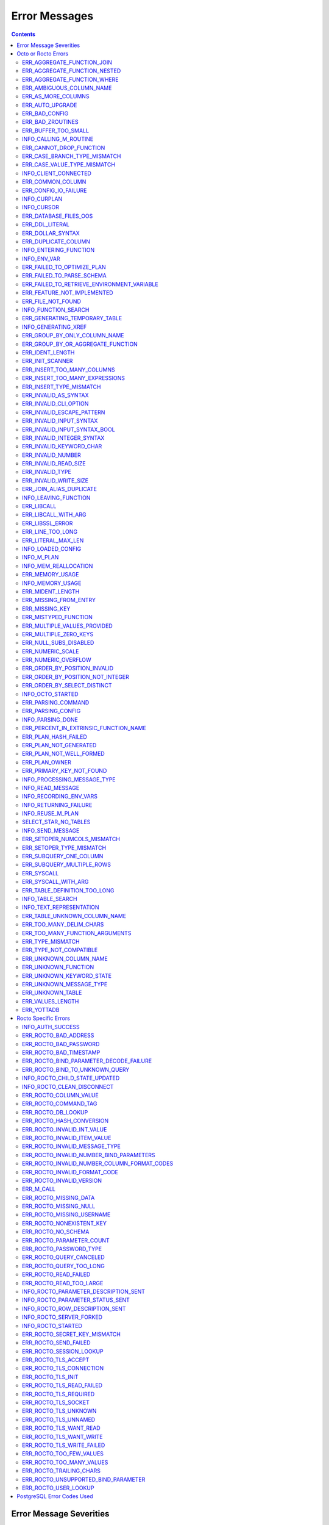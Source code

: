 
==========================
Error Messages
==========================

.. contents::
   :depth: 4

-------------------------
Error Message Severities
-------------------------

The error message severities are:

* TRACE
* INFO
* DEBUG
* WARNING
* ERROR
* FATAL

Comparative to severities in PostgreSQL,

* TRACE, INFO and WARNING are equivalent to PSQL INFO.
* DEBUG is equivalent to PSQL DEBUG.
* ERROR is equivalent to PSQL ERROR.
* FATAL is equivalent to PSQL FATAL.

TRACE and DEBUG are used to get helpful output for debugging. INFO provides potentially helpful, but non-critical information about internal operation. WARNING is similar to INFO, but highlights potentially dangerous or undesirable, though non-critical, behavior. ERROR messages report disruptive but recoverable states. Note that ERRORs encountered while parsing or executing a query will cause it to fail. FATAL messages indicate disruptive, unrecoverable states and cause the program to immediately exit, closing any open network connection.

---------------------
Octo or Rocto Errors
---------------------

Octo or Rocto Errors are of the form :code:`ERR_<error>` or :code:`INFO_<error>`. These errors can occur in either :code:`octo` or :code:`rocto`. The errors are detailed below, in alphabetical order. Occurrences of "xxx" indicate portions of the error message text that vary depending on the details of the particular error.

.. contents::
   :local:

++++++++++++++++++++++++++++
ERR_AGGREGATE_FUNCTION_JOIN
++++++++++++++++++++++++++++

Text: Aggregate functions are not allowed in JOIN conditions

Description/Action: This error is generated when aggregate functions are used in JOIN conditions, which is not allowed. PSQL Error Code: 42803

++++++++++++++++++++++++++++++
ERR_AGGREGATE_FUNCTION_NESTED
++++++++++++++++++++++++++++++

Text: Aggregate function calls cannot be nested

Description/Action: This error is generated when aggregate function calls are nested, which is not allowed. PSQL Error Code: 42803

++++++++++++++++++++++++++++
ERR_AGGREGATE_FUNCTION_WHERE
++++++++++++++++++++++++++++

Text: Aggregate functions are not allowed in WHERE

Description/Action: This error is generated when aggregate functions are used in WHERE, which is not allowed. PSQL Error Code: 42803

++++++++++++++++++++++++++++
ERR_AMBIGUOUS_COLUMN_NAME
++++++++++++++++++++++++++++

Text: Ambiguous column name 'xxx': qualify name for safe execution

Description/Action: This error is generated when two or more columns from different tables of the same name are given in a single query without qualifying them with their respective table names. PSQL Error Code: 42702

++++++++++++++++++++++++++++++++
ERR_AS_MORE_COLUMNS
++++++++++++++++++++++++++++++++

Text: Table name 'xxx' has xxx columns available but xxx columns specified

Description/Action: This error is generated when the :code:`AS` keyword specifies a list of column names that is more than the available number of columns. PSQL Error Code: 42P10

+++++++++++++++++++++
ERR_AUTO_UPGRADE
+++++++++++++++++++++

Text: Cannot auto upgrade binary table/function definitions. Please manually upgrade.

Description/Action: Whenever a newer build of Octo is installed in an environment, any internal Octo artifacts that are incompatible with the
newer build are automatically regenerated. This includes the binary representation of table definitions (CREATE TABLE queries)
and function definitions (CREATE FUNCTION queries), If the previous Octo build in use is prior to r1.0.0, this automatic
regeneration is not possible. The ERR_AUTO_UPGRADE error is issued in that case. The manual workaround is to drop/recreate all
tables and functions (using CREATE TABLE, CREATE FUNCTION, DROP TABLE and/or DROP FUNCTION commands) in the environment. PSQL Error Code: F0000

+++++++++++++++++++++
ERR_BAD_CONFIG
+++++++++++++++++++++

Text: Bad config setting in xxx: xxx

Description/Action: This error occurs when invalid configuration settings are used or a syntax error is detected in the configuration file. PSQL Error Code: F0000

+++++++++++++++++++++
ERR_BAD_ZROUTINES
+++++++++++++++++++++

Text: Error no valid source directory found in octo_zroutines config or $zroutines ISV

Description/Action: This error indicates that no valid source directory was found in octo_zroutines config or in $zroutines ISV. PSQL Error Code: F0000

+++++++++++++++++++++
ERR_BUFFER_TOO_SMALL
+++++++++++++++++++++

Text: xxx buffer too small

Description/Action: This error indicates that the buffer used to store output plans is too small for the query. PSQL Error Code: 22000

+++++++++++++++++++++++
INFO_CALLING_M_ROUTINE
+++++++++++++++++++++++

Text: Calling M routine: xxx

Description/Action: This message is generated when M routines are called. PSQL Error Code: 00000

+++++++++++++++++++++++++
ERR_CANNOT_DROP_FUNCTION
+++++++++++++++++++++++++

Text: Cannot DROP function 'xxx': no function defined with given name and parameter types

Description/Action: This error indicates an attempt to drop a non-existent function. PSQL Error Code: 42883

++++++++++++++++++++++++++++++
ERR_CASE_BRANCH_TYPE_MISMATCH
++++++++++++++++++++++++++++++

Text: CASE branch type mismatch: left xxx, right xxx

Description/Action: This error is generated when there is a type mismatch between branches in a :code:`CASE` statement. PSQL Error Code: 42804

++++++++++++++++++++++++++++++
ERR_CASE_VALUE_TYPE_MISMATCH
++++++++++++++++++++++++++++++

Text: WHEN argument is of type xxx but is used in a context that expects a xxx type

Description/Action: This error is generated when there is a type mismatch between :code:`CASE value` and :code:`WHEN condition` type in :code:`Case` statement. PSQL Error Code: 42804

++++++++++++++++++++++
INFO_CLIENT_CONNECTED
++++++++++++++++++++++

Text: Client connected

Description/Action: This message lets the user know that a client connected successfully. PSQL Error Code: 00000

++++++++++++++++++
ERR_COMMON_COLUMN
++++++++++++++++++

Text: Common column name 'xxx' appears more than once in xxx side of NATURAL JOIN

Description/Action: This message is emitted when a user attempts a :code:`NATURAL JOIN` using a table containing multiple columns of the same name, introducing an ambiguity into the join. PSQL Error Code: 42702

++++++++++++++++++++++
ERR_CONFIG_IO_FAILURE
++++++++++++++++++++++

Text: File I/O error reading config setting 'xxx' in config: xxx

Description/Action: This error indicates that a config file setting is unreadable. This typically occurs when a configuration file is not formatted correctly. PSQL Error Code: 58030

+++++++++++++++++++++
INFO_CURPLAN
+++++++++++++++++++++

Text: LOGICAL_PLAN xxx follows xxx

Description/Action: This message is a textual representation of the current logical plan. PSQL Error Code: 00000

+++++++++++++++++++++
INFO_CURSOR
+++++++++++++++++++++

Text: Generating SQL for cursor xxx

Description/Action: This message indicates that SQL instructions are being generated for the given cursor. PSQL Error Code: 00000

++++++++++++++++++++++
ERR_DATABASE_FILES_OOS
++++++++++++++++++++++

Text: Generated routines and database seem to be out of sync

Description/Action: This error indicates that the generated routines and the database are not synchronized. PSQL Error Code: XX000

++++++++++++++++++++++
ERR_DDL_LITERAL
++++++++++++++++++++++

Text: Invalid literal in DDL specification: only xxx literals accepted for this keyword.

Description/Action: This error is emitted when a literal of an invalid type is used in a DDL keyword specification. PSQL Error Code: 42601

++++++++++++++++++++++++
ERR_DOLLAR_SYNTAX
++++++++++++++++++++++++

Text: Prepared statement dollar syntax (e.g. $1, $2, etc.) only supported in Rocto using the Extended Query Protocol

Description/Action: This error indicates that user has tried to use a dollar symbol ($) in Octo. Prepared statement dollar syntax is only supported in Rocto using the PostgreSQL Extended Query Protocol. PSQL Error Code: 42601

++++++++++++++++++++++
ERR_DUPLICATE_COLUMN
++++++++++++++++++++++

Text: Column 'xxx' specified more than once

Description/Action: This error is generated when the :code:`CREATE TABLE` or :code:`INSERT INTO` command specifies more than one column with the same column name. PSQL Error Code: 42701

+++++++++++++++++++++++++
INFO_ENTERING_FUNCTION
+++++++++++++++++++++++++

Text: Entering xxx

Description/Action: This message is generated when a function is entered. PSQL Error Code: 00000

+++++++++++++++++++++++++
INFO_ENV_VAR
+++++++++++++++++++++++++

Text: # xxx='xxx'

Description/Action: This message reports the current value of a YottaDB environment variable. PSQL Error Code: 00000

++++++++++++++++++++++++++++
ERR_FAILED_TO_OPTIMIZE_PLAN
++++++++++++++++++++++++++++

Text: Failed to optimize logical plan

Description/Action: This error is generated when Octo fails to optimize a logical plan for a given SQL query. PSQL Error Code: XX000

+++++++++++++++++++++++++++
ERR_FAILED_TO_PARSE_SCHEMA
+++++++++++++++++++++++++++

Text: Failed to parse schema from table xxx

Description/Action: This error is generated when a table fails to parse a schema. PSQL Error Code: XX000

+++++++++++++++++++++++++++++++++++++++++++++
ERR_FAILED_TO_RETRIEVE_ENVIRONMENT_VARIABLE
+++++++++++++++++++++++++++++++++++++++++++++

Text: Failed to retrieve value of environment variable: 'xxx'

Description/Action: This error is generated when Octo fails to retrieve the value of an environment variable. PSQL Error Code: F0000

++++++++++++++++++++++++++++
ERR_FEATURE_NOT_IMPLEMENTED
++++++++++++++++++++++++++++

Text: Feature not implemented: xxx

Description/Action: This error indicates an attempt to use a feature that is yet to be implemented. PSQL Error Code: 0A000

+++++++++++++++++++++
ERR_FILE_NOT_FOUND
+++++++++++++++++++++

Text: Error opening input file: xxx

Description/Action: This error is generated when Octo tries to read from a file that is non-existent. PSQL Error Code: 58030

++++++++++++++++++++++
INFO_FUNCTION_SEARCH
++++++++++++++++++++++

Text: Searching for function xxx

Description/Action: This message lets the user know that Octo is looking up the given function. PSQL Error Code: 00000

+++++++++++++++++++++++++++++++
ERR_GENERATING_TEMPORARY_TABLE
+++++++++++++++++++++++++++++++

Text: Generating temporary table: xxx

Description/Action: This error is generated during temporary table generation. PSQL Error Code: XX000

++++++++++++++++++++
INFO_GENERATING_XREF
++++++++++++++++++++

Text: Generating helper cross reference M file [xxx] for table [xxx] and column [xxx]

Description/Action: This message indicates that a cross reference is being generated for the given table and column as an optimization. PSQL Error Code: XX000

++++++++++++++++++++++++++++++
ERR_GROUP_BY_ONLY_COLUMN_NAME
++++++++++++++++++++++++++++++

Text: Only column names are valid in GROUP BY (not expressions or constants)

Description/Action: This error is generated when expressions or constants are used in :code:`GROUP BY`. Please use only valid column names. PSQL Error Code: 42803

++++++++++++++++++++++++++++++++++++
ERR_GROUP_BY_OR_AGGREGATE_FUNCTION
++++++++++++++++++++++++++++++++++++

Text: Column xxx must appear in the GROUP BY clause or be used in an aggregate function

Description/Action: This error is generated when a column is :code:`SELECT` ed, but does not appear in a :code:`GROUP BY` clause or isn't used in an aggregate function. PSQL Error Code: 42803

+++++++++++++++++
ERR_IDENT_LENGTH
+++++++++++++++++

Text: xxx length xxx exceeds max (xxx)

Description/Action: This error indicates that a query attempted to use an identifier (such as a table name) that is longer than the maximum allowed. PSQL Error Code: 22P02

+++++++++++++++++
ERR_INIT_SCANNER
+++++++++++++++++

Text: Error initializing the scanner

Description/Action: This message indicates an error in initializing the scanner used to parse provided input. Please contact your YottaDB support channel. PSQL Error Code: XX000

++++++++++++++++++++++++++++
ERR_INSERT_TOO_MANY_COLUMNS
++++++++++++++++++++++++++++

Text: INSERT has more target columns than expressions

Description/Action: This error is generated when the :code:`INSERT INTO` command specifies more columns in the comma-separated list of columns (corresponding to the target table) than the number of expression columns in the source query. PSQL Error Code: 42601

++++++++++++++++++++++++++++++++
ERR_INSERT_TOO_MANY_EXPRESSIONS
++++++++++++++++++++++++++++++++

Text: INSERT has more expressions than target columns

Description/Action: This error is generated when the :code:`INSERT INTO` command specifies more expression columns in the source query than the number of comma-separated columns specified for the target table (if a comma-separated list of target columns is specified) or the number of columns of the target table (if no comma-separated list of target columns is specified). PSQL Error Code: 42601

++++++++++++++++++++++++++++++
ERR_INSERT_TYPE_MISMATCH
++++++++++++++++++++++++++++++

Text: Column 'xxx' is of type xxx but expression is of type xxx

Description/Action: This error is generated when the :code:`INSERT INTO` command specifies a target column whose type is different from the corresponding source column expression. PSQL Error Code: 42804

+++++++++++++++++++++
ERR_INVALID_AS_SYNTAX
+++++++++++++++++++++

Text: Invalid AS value type: xxx

Description/Action: This error is issued when a user attempts to use an unacceptable type for an :code:`AS` value. PSQL Error Code: 22P02

++++++++++++++++++++++
ERR_INVALID_CLI_OPTION
++++++++++++++++++++++

Text: Invalid value specified for option xxx

Description/Action: This error is issued when a user attempts to use an unacceptable command line option value. PSQL Error Code: 22P02

+++++++++++++++++++++++++++
ERR_INVALID_ESCAPE_PATTERN
+++++++++++++++++++++++++++

Text: Cannot end pattern with escape character: xxx

Description/Action: This error is issued when a user attempts to use an invalid escape pattern in a regular expression. PSQL Error Code: 22025

+++++++++++++++++++++++++
ERR_INVALID_INPUT_SYNTAX
+++++++++++++++++++++++++

Text: Invalid input syntax : Expecting type NUMERIC or INTEGER : Actual type xxx

Description/Action: This error is issued when a user attempts to use a unary '+' or '-' on a field of non-numeric type. PSQL Error Code: 22P02

++++++++++++++++++++++++++++++
ERR_INVALID_INPUT_SYNTAX_BOOL
++++++++++++++++++++++++++++++

Text: Invalid input syntax for type boolean: 'xxx' is not a valid boolean value

Description/Action: This error is generated when the user attempts to assign a non-boolean value to a boolean variable. PSQL Error Code: 22P02

+++++++++++++++++++++++++++++
ERR_INVALID_INTEGER_SYNTAX
+++++++++++++++++++++++++++++

Text: Invalid input syntax for type integer: 'xxx'

Description/Action: This error indicates that an integer was expected in this context, but a non-integer value was specified. PSQL Error Code: 22P02

+++++++++++++++++++++++++
ERR_INVALID_KEYWORD_CHAR
+++++++++++++++++++++++++

Text: Integer value xxx given for xxx character is not a valid ASCII (0-127) character

Description/Action: This error is issued when a user attempts to use an invalid character as part of a :code:`DELIM` or :code:`NULLCHAR` specfication. Accepted values range from 0 to 127 (ASCII). PSQL Error Code: 42601

+++++++++++++++++++++++++
ERR_INVALID_NUMBER
+++++++++++++++++++++++++

Text: xxx: invalid number of xxx: xxx is out of range (min: xxx, max: xxx)

Description/Action: This error indicates that there is an invalid number of items of the given type. PSQL Error Code: 22003

+++++++++++++++++++++++++++
ERR_INVALID_READ_SIZE
+++++++++++++++++++++++++++

Text: Read size xxx out of range

Description/Action: This error indicates an internal code attempt to read beyond a buffer's allocated range. Please contact your YottaDB support channel. PSQL Error Code: 22003

+++++++++++++++++++++++
ERR_INVALID_TYPE
+++++++++++++++++++++++

Text: Type xxx does not exist

Description/Action: This error is generated when a user attempts to use a type that doesn't exist. PSQL Error Code: 42704

+++++++++++++++++++++++
ERR_INVALID_WRITE_SIZE
+++++++++++++++++++++++

Text: Write size xxx out of range

Description/Action: This error indicates an internal code attempt to write beyond a buffer's allocated range. Please contact your YottaDB support channel. PSQL Error Code: 22003

+++++++++++++++++++++++++
ERR_JOIN_ALIAS_DUPLICATE
+++++++++++++++++++++++++

Text: table name 'xxx' specified more than once

Description/Action: This error is generated when a table name has been specified more than once. PSQL Error Code: 42712

++++++++++++++++++++++
INFO_LEAVING_FUNCTION
++++++++++++++++++++++

Text: LEAVING xxx

Description/Action: This message is generated when the flow of control is leaving a function and is used for debugging. PSQL Error Code: 00000

++++++++++++++++++++
ERR_LIBCALL
++++++++++++++++++++

Text: Library call failed: xxx

Description/Action: This error is generated when a library call fails. PSQL Error Code: 58000

++++++++++++++++++++
ERR_LIBCALL_WITH_ARG
++++++++++++++++++++

Text: Library call xxx failed with argument 'xxx'

Description/Action: This error is generated when a library call fails, and provides additional information about the arguments passed to it. PSQL Error Code: 58000

++++++++++++++++++++
ERR_LIBSSL_ERROR
++++++++++++++++++++

Text: Error in libssl/libcrypt

Description/Action: This error is generated when there is a problem with libssl/libcrypt. PSQL Error Code: XX000

++++++++++++++++++
ERR_LINE_TOO_LONG
++++++++++++++++++

Text: Input line too long

Description/Action: This error is generated if the input line is too long. PSQL Error Code: 22026

+++++++++++++++++++
ERR_LITERAL_MAX_LEN
+++++++++++++++++++

Text: Literal value exceeds max length (xxx bytes)

Description/Action: This error indicates that a query was issued containing a literal value that exceeds the maximum length in bytes allowed for any literal value. PSQL Error Code: 22003

++++++++++++++++++
INFO_LOADED_CONFIG
++++++++++++++++++

Text: Loaded config from xxx

Description/Action: This message is generated when a configuration file has been loaded. PSQL Error Code: 00000

++++++++++++++++++
INFO_M_PLAN
++++++++++++++++++

Text: Generating M file [xxx] (to execute SQL query)

Description/Action: This message notifies the user that an M plan is being generated for the given cursor. PSQL Error Code: 00000

++++++++++++++++++++++
INFO_MEM_REALLOCATION
++++++++++++++++++++++

Text: Memory xxx for variable xxx

Description/Action: This message is generated when memory for a particular variable is reallocated. PSQL Error Code: 00000

++++++++++++++++++++
ERR_MEMORY_USAGE
++++++++++++++++++++

Text: Failed to retrieve memory usage at process exit

Description/Action: This message indicates a failure to determine how much memory is in use at Octo process exit. PSQL Error Code: 58000

++++++++++++++++++++
INFO_MEMORY_USAGE
++++++++++++++++++++

Text: Memory usage at process exit: xxx Kb

Description/Action: This message reports how much memory is in use at Octo process exit. PSQL Error Code: 00000

++++++++++++++++++++
ERR_MIDENT_LENGTH
++++++++++++++++++++

Text: Length xxx too large for M identifier (max length xxx)

Description/Action: This error indicates that the length for an M identifier has been exceeded. PSQL Error Code: 22003

+++++++++++++++++++++++
ERR_MISSING_FROM_ENTRY
+++++++++++++++++++++++

Text: Missing FROM-clause entry for table : xxx

Description/Action: This error indicates that there is no entry for the given table in a FROM clause. PSQL Error Code: 42P01

++++++++++++++++++++
ERR_MISSING_KEY
++++++++++++++++++++

Text: Missing key xxx in table xxx; max key was xxx

Description/Action: This error indicates that the schema for the table lacks the correct number of keys, and that it needs to be corrected.  PSQL Error Code: 42704

++++++++++++++++++++++
ERR_MISTYPED_FUNCTION
++++++++++++++++++++++

Text: Function xxx cannot be invoked with a parameter of type xxx

Description/Action: This error indicates that a function was passed an argument whose type does not match that defined for the given parameter. PSQL Error Code: 42883

++++++++++++++++++++++++++++
ERR_MULTIPLE_VALUES_PROVIDED
++++++++++++++++++++++++++++

Text: Multiple values provided for xxx; undefined behavior

Description/Action: This error indicates that multiple values have been provided for a particular parameter. PSQL Error Code: 42P08

++++++++++++++++++++++++++++
ERR_MULTIPLE_ZERO_KEYS
++++++++++++++++++++++++++++

Text: Multiple xxx keys found for table xxx

Description/Action: This error indicates that the table has multiple :code:`KEY NUM` elements with the same number, and that the source schema needs to be corrected. PSQL Error Code: 42P08

+++++++++++++++++++++++++++++
ERR_NULL_SUBS_DISABLED
+++++++++++++++++++++++++++++

Text: Null subscripts must be enabled for proper operation. Please set '-null_subscripts=always' for all regions containing Octo global variables.

Description/Action: This error indicates that Null Subscripts have been turned off. However, they must be enabled for proper operation. Set '-null_subscripts=always' for all regions containing Octo global variables. PSQL Error Code: F0000

+++++++++++++++++++++++++++++
ERR_NUMERIC_SCALE
+++++++++++++++++++++++++++++

Text: Numeric scale xxx must be between 0 and precision xxx

Description/Action: This error indicates that the SCALE value in a NUMERIC(PRECISION,SCALE) specification cannot be greater than the PRECISION value. PSQL Error Code: 22023

+++++++++++++++++++++++++++++
ERR_NUMERIC_OVERFLOW
+++++++++++++++++++++++++++++

Text: Numeric field overflow; A field with precision xxx, scale xxx must round to an absolute value less than 10^xxx

Description/Action: This error indicates that the integer portion of a value that is being type cast to NUMERIC(PRECISION,SCALE) cannot be longer than PRECISION-SCALE (i.e. PRECISION minus SCALE) decimal digits. PSQL Error Code: 22003

++++++++++++++++++++++++++++++
ERR_ORDER_BY_POSITION_INVALID
++++++++++++++++++++++++++++++

Text: ORDER BY position xxxxxx is not in select list

Description/Action: This error is generated when an ORDER BY clause is incorrectly placed within a SQL query. PSQL Error Code: 42P10

++++++++++++++++++++++++++++++++++
ERR_ORDER_BY_POSITION_NOT_INTEGER
++++++++++++++++++++++++++++++++++

Text: Non integer constant xxxxxx in ORDER BY

Description/Action: This error is generated when the ORDER BY position is a non-integer. PSQL Error Code: 42601

++++++++++++++++++++++++++++++++
ERR_ORDER_BY_SELECT_DISTINCT
++++++++++++++++++++++++++++++++

Text: For SELECT DISTINCT, ORDER BY expressions must appear in select list

Description/Action: This error is generated when the :code:`ORDER BY` expression is attempted outside of the select list when using the :code:`DISTINCT` quantifier. PSQL Error Code: 42P10

+++++++++++++++++++
INFO_OCTO_STARTED
+++++++++++++++++++

Text: Octo started

Description/Action: This message indicates that an Octo process has begun execution. PSQL Error Code: 00000

+++++++++++++++++++
ERR_PARSING_COMMAND
+++++++++++++++++++

Text: Error parsing statement: xxx

Description/Action: This message indicates that there is an error in parsing the statement or command. PSQL Error Code: XX000

+++++++++++++++++++++
ERR_PARSING_CONFIG
+++++++++++++++++++++

Text: Error parsing config (xxx): line xxx: xxx

Description/Action: This error is generated when there is an error parsing the configuration file. PSQL Error Code: F0000

+++++++++++++++++++
INFO_PARSING_DONE
+++++++++++++++++++

Text: Parsing done for SQL command [xxx]

Description/Action: This message indicates that parsing is complete for the given SQL statement or command. PSQL Error Code: 00000

++++++++++++++++++++++++++++++++++++++++
ERR_PERCENT_IN_EXTRINSIC_FUNCTION_NAME
++++++++++++++++++++++++++++++++++++++++

Text: '%%' is only allowed at the beginning of an M label or routine name.

Description/Action: This error is generated when a user attempts to map a SQL function to an improperly formatted M extrinsic function name. PSQL Error Code: 42601

++++++++++++++++++++++
ERR_PLAN_HASH_FAILED
++++++++++++++++++++++

Text: Failed to generate plan filename hash

Description/Action: This error is generated when Octo fails to generate the filename hash for the plan. PSQL Error Code: XX000

+++++++++++++++++++++++
ERR_PLAN_NOT_GENERATED
+++++++++++++++++++++++

Text: Failed to generate xxx plan

This error is generated when Octo fails to generate the plan for the given SQL query or command. PSQL Code: XX000

+++++++++++++++++++++++++
ERR_PLAN_NOT_WELL_FORMED
+++++++++++++++++++++++++

Text: Plan produced by optimizer appears incorrect

Description/Action: This error is generated when the plan produced by the optimizer is incorrect. Please contact your YottaDB support channel. PSQL Error Code: XX000

++++++++++++++
ERR_PLAN_OWNER
++++++++++++++

Text: Problem resolving owner for deferred plan; undefined behavior

Description/Action: This error is indicates an internal error in resolving query subplans. Please contact your YottaDB support channel. PSQL Error Code: XX000

++++++++++++++++++++++++++
ERR_PRIMARY_KEY_NOT_FOUND
++++++++++++++++++++++++++

Text: No primary key specified when creating table 'xxx'. Please consult the documentation for more information.

Description/Action: This error is generated when a table was created without specifying a primary key. PSQL Error Code: 42601

+++++++++++++++++++++++++++++
INFO_PROCESSING_MESSAGE_TYPE
+++++++++++++++++++++++++++++

Text: Processing message type xxx

Description/Action: This debug message indicates that a PostgreSQL wire protocol message of a particular type is being processed. PSQL Error Code: 00000

++++++++++++++++++++
INFO_READ_MESSAGE
++++++++++++++++++++

Text: Read message of type xxx and length xxx

Description/Action: This debug message indicates that a PostgreSQL wire protocol message of the specified format was read from the wire. PSQL Error Code: 00000

+++++++++++++++++++++++
INFO_RECORDING_ENV_VARS
+++++++++++++++++++++++

Text: # Recording pertinent ydb_* env var values at process startup

Description/Action: This message notes that various YDB environment variable values are being recorded at startup . PSQL Error Code: 00000

+++++++++++++++++++++++
INFO_RETURNING_FAILURE
+++++++++++++++++++++++

Text: Returning failure from xxx

Description/Action: This debug message indicates that the given function exited due to an error. PSQL Error Code: 00000

++++++++++++++++++++
INFO_REUSE_M_PLAN
++++++++++++++++++++

Text: Using already generated M file [xxx] (to execute SQL query)

Description/Action: This message indicates that an M plan has already been generated for the current SQL query and will be used instead of creating a new one. PSQL Error Code: 00000

+++++++++++++++++++++
SELECT_STAR_NO_TABLES
+++++++++++++++++++++

Text: SELECT * with no tables specified is not valid

Description/Action: This error indicates that a user attempted to select all rows without specifying a table to select them from. PSQL Error Code: 42601

++++++++++++++++++
INFO_SEND_MESSAGE
++++++++++++++++++

Text: Sending message of type xxx and length xxx

Description/Action: This debug message indicates that a PostgreSQL wire protocol message of the specified format was written to the wire. PSQL Error Code: 00000

+++++++++++++++++++++++++++++
ERR_SETOPER_NUMCOLS_MISMATCH
+++++++++++++++++++++++++++++

Text: Each xxx query must have same number of columns

Description/Action: This error is generated when the two operands of a SET operation do not have the same number of columns. PSQL Error Code: 42804

++++++++++++++++++++++++++
ERR_SETOPER_TYPE_MISMATCH
++++++++++++++++++++++++++

Text: xxx types xxx and xxx cannot be matched

Description/Action: This error is generated when the two operands of a SET operation are of different types. PSQL Error Code: 42601

++++++++++++++++++++++++++
ERR_SUBQUERY_ONE_COLUMN
++++++++++++++++++++++++++

Text: Subquery must return only one column

Description/Action: This error is generated when a subquery must return only one column. PSQL Error Code: 42601

++++++++++++++++++++++++++++
ERR_SUBQUERY_MULTIPLE_ROWS
++++++++++++++++++++++++++++

Text: More than one row returned by a subquery used as an expression

Description/Action: This error is generated when more than one row is returned by a subquery that is used as an expression. PSQL Error Code: 21000

+++++++++++++++++
ERR_SYSCALL
+++++++++++++++++

Text: System call failed: xxx, return xxx (xxx)

Description/Action: This error is generated when a system call has failed. PSQL Error Code: 58000

+++++++++++++++++++++++
ERR_SYSCALL_WITH_ARG
+++++++++++++++++++++++

Text: System call failed: xxx, return xxx (xxx): args: xxx

Description/Action: This error is generated when a system call fails, and provides additional information about the arguments passed to it. PSQL Error Code: 58000

++++++++++++++++++++++++++++++
ERR_TABLE_DEFINITION_TOO_LONG
++++++++++++++++++++++++++++++

Text: Table definition for xxx too long; max size is xxx, table length is xxx

Description/Action: This error is generated when the table definition is too long. PSQL Error Code: 42P16

++++++++++++++++++++++
INFO_TABLE_SEARCH
++++++++++++++++++++++

Text: Searching for table xxx

Description/Action: This message lets the user know that Octo is looking up the given table. PSQL Error Code: 00000

+++++++++++++++++++++++++
INFO_TEXT_REPRESENTATION
+++++++++++++++++++++++++

Text: xxx

Description/Action: This message prints the text representation of a DDL specification. PSQL Error Code: 00000

++++++++++++++++++++++++++++++
ERR_TABLE_UNKNOWN_COLUMN_NAME
++++++++++++++++++++++++++++++

Text: Column 'xxx' of table 'xxx' does not exist

Description/Action: This error is generated when the specified column name is not a valid column in the specified table. PSQL Error Code: 42703

++++++++++++++++++++++++++++++++
ERR_TOO_MANY_DELIM_CHARS
++++++++++++++++++++++++++++++++

Text: Too many characters specified for DELIM specification (got: xxx, max: xxx)

Description/Action: This message indicates an attempt to specify more characters in a DELIM specification than is supported within an Octo DDL. PSQL Error Code: 22003

++++++++++++++++++++++++++++++++
ERR_TOO_MANY_FUNCTION_ARGUMENTS
++++++++++++++++++++++++++++++++

Text: Too many arguments passed for function xxx (max: xxx)

Description/Action: This error indicates an attempt to create a function with more arguments than the maximum allowed. PSQL Error Code: 22003

+++++++++++++++++++
ERR_TYPE_MISMATCH
+++++++++++++++++++

Text: Type mismatch: left xxx, right xxx

Description/Action: This error is generated when there is a type mismatch between parameters. PSQL Error Code: 42804

++++++++++++++++++++++++
ERR_TYPE_NOT_COMPATIBLE
++++++++++++++++++++++++

Text: Type xxx not compatible for xxx

Description/Action: This error is generated when a type is not compatible with a parameter. PSQL Error Code: 42883

+++++++++++++++++++++++
ERR_UNKNOWN_COLUMN_NAME
+++++++++++++++++++++++

Text: Unknown column: xxx

Description/Action: This error is generated when the column referenced does not exist or is unknown. PSQL Error Code: 42703

++++++++++++++++++++++++++
ERR_UNKNOWN_FUNCTION
++++++++++++++++++++++++++

Text: No function 'xxx' defined with given parameter types (xxx)

Description/Action: This error is generated when the function referenced does not exist or is unknown. PSQL Error Code: 42883

++++++++++++++++++++++++++
ERR_UNKNOWN_KEYWORD_STATE
++++++++++++++++++++++++++

Text: Unknown state reached; please contact your Octo support channel

Description/Action: This error indicates an unknown keyword state was reached. Please contact your YottaDB support channel. PSQL Error Code: XX000

+++++++++++++++++++++++++
ERR_UNKNOWN_MESSAGE_TYPE
+++++++++++++++++++++++++

Text: Unknown message type from frontend: xxx

Description/Action: This error is generated when an unknown message type was received from a remote client. Please contact your YottaDB support channel. PSQL Error Code: 08P01

+++++++++++++++++++++
ERR_UNKNOWN_TABLE
+++++++++++++++++++++

Text: Unknown table: xxx

Description/Action: This error is generated when the table referenced does not exist or is unknown. PSQL Error Code: 42P01

++++++++++++++++++
ERR_VALUES_LENGTH
++++++++++++++++++

Text: VALUES lists must all be the same length

Description/Action: This error is generated when a VALUES keyword specifies a list of rows where at least one row does not have the same number of columns as the other rows. PSQL Error Code: 42601

+++++++++++++++++++++++
ERR_YOTTADB
+++++++++++++++++++++++

Text: YottaDB error: xxx

Octo encountered an error generated by YottaDB. Consult the `Administration and Operations Guide <https://docs.yottadb.com/AdminOpsGuide/index.html>`_ or the `Messages and Recovery Procedures Manual <https://docs.yottadb.com/MessageRecovery/index.html>`_ for more information.

-------------------------
Rocto Specific Errors
-------------------------

Rocto Specific Errors are of the form :code:`ERR_ROCTO_<error>` or :code:`INFO_ROCTO_<error>`. These errors can occur only in :code:`rocto`. The errors are detailed below, in alphabetical order. Occurrences of "xxx" indicate portions of the error message text that vary depending on the details of the particular error.

.. contents::
   :local:


++++++++++++++++++
INFO_AUTH_SUCCESS
++++++++++++++++++

Text: xxx: user successfully authenticated

Description/Action: This message indicates that the Rocto user has been successfully authenticated. PSQL Error Code: 00000

+++++++++++++++++++++
ERR_ROCTO_BAD_ADDRESS
+++++++++++++++++++++

Text: Bad listen address: xxx

Description/Action: This error is issued when Rocto fails to correctly initialize a listening socket. PSQL Error Code: 08000

+++++++++++++++++++++++
ERR_ROCTO_BAD_PASSWORD
+++++++++++++++++++++++

Text: xxx: password doesn't match stored value

This message indicates that the password entered does not match the stored value. PSQL Code Error: 28P01

+++++++++++++++++++++++
ERR_ROCTO_BAD_TIMESTAMP
+++++++++++++++++++++++

Text: handle_cancel_request: PID timestamp doesn't match stored value

Description/Action: This message indicates that a Cancel Request was attempted using a timestamp that doesn't match that of the target PID. Timestamps are checked to ensure that only the client who spawned a Rocto process can cancel queries running in that process. This error is not disclosed to the client to prevent information leakage about active Rocto processes. PSQL Error Code: 28000

++++++++++++++++++++++++++++++++++++++++
ERR_ROCTO_BIND_PARAMETER_DECODE_FAILURE
++++++++++++++++++++++++++++++++++++++++

Text: Failed to decode binary bind parameter

Description/Action: This error indicates that Rocto failed to decode a bind parameter from a binary format. PSQL Error Code: XX000

++++++++++++++++++++++++++++++++
ERR_ROCTO_BIND_TO_UNKNOWN_QUERY
++++++++++++++++++++++++++++++++

Text: Bind to unknown query attempted

Description/Action: This error indicates that the user has attempted to bind parameter values to a non-existent prepared statement. PSQL Error Code: 08P01

+++++++++++++++++++++++++++++++
INFO_ROCTO_CHILD_STATE_UPDATED
+++++++++++++++++++++++++++++++

Text: Process xxx switched to state xxx

Description/Action: This message indicates that the Rocto child process state has been updated. PSQL Error Code: 00000

++++++++++++++++++++++++++++
INFO_ROCTO_CLEAN_DISCONNECT
++++++++++++++++++++++++++++

Text: connection closed cleanly

Description/Action: This message indicates that a Rocto connection has been closed cleanly. PSQL Error Code: 00000

+++++++++++++++++++++++
ERR_ROCTO_COLUMN_VALUE
+++++++++++++++++++++++

Text: xxx: failed to extract column value xxx from row

Description/Action: This error indicates that Rocto failed to retrieve the column value from the row. PSQL Error Code: XX000

+++++++++++++++++++++++
ERR_ROCTO_COMMAND_TAG
+++++++++++++++++++++++

Text: Failed to identify command tag

Description/Action: This error indicates that Rocto failed to identify the command tag. PSQL Error Code: XX000

+++++++++++++++++++++++
ERR_ROCTO_DB_LOOKUP
+++++++++++++++++++++++

Text: xxx: failed to retrieve xxx from database

Description/Action: This error is generated when Rocto has failed to retrieve the data from the database. PSQL Error Code: XX000

++++++++++++++++++++++++++
ERR_ROCTO_HASH_CONVERSION
++++++++++++++++++++++++++

Text: xxx: failed convert xxx hash to xxx

Description/Action: This error is generated when Rocto has failed to perform hash conversion. PSQL Error Code: XX000

+++++++++++++++++++++++++++
ERR_ROCTO_INVALID_INT_VALUE
+++++++++++++++++++++++++++

Text: xxx: invalid xxx value xxx: must be xxx

Description/Action: This error indicates that Rocto received an invalid integer value in a PostgreSQL wire protocol message. PSQL Error Code: 22003

++++++++++++++++++++++++++++
ERR_ROCTO_INVALID_ITEM_VALUE
++++++++++++++++++++++++++++

Text: xxx: invalid item value xxx: must be xxx

Description/Action: This error indicates that Rocto received an invalid value for the 'item' field of a message of the specified PostgreSQL wire protocol message type. PSQL Error Code: 22000

++++++++++++++++++++++++++++++
ERR_ROCTO_INVALID_MESSAGE_TYPE
++++++++++++++++++++++++++++++

Text: xxx: invalid type 'xxx': must be 'xxx'

Description/Action: This error indicates that an invalid PostgreSQL wire protocol message type was used. PSQL Error Code: 08P01

++++++++++++++++++++++++++++++++++++++++
ERR_ROCTO_INVALID_NUMBER_BIND_PARAMETERS
++++++++++++++++++++++++++++++++++++++++

Text: xxx: invalid number of parameters: expected xxx got xxx)

Description/Action: This error indicates that an invalid number of parameters have been provided for a Bind message. PSQL Error Code: 22003

++++++++++++++++++++++++++++++++++++++++++++
ERR_ROCTO_INVALID_NUMBER_COLUMN_FORMAT_CODES
++++++++++++++++++++++++++++++++++++++++++++

Text: xxx: invalid number of column format codes specified for portal xxx: expected xxx got xxx)

Description/Action: This error occurs when a client requests a different number of output column formats than the number of columns to be returned. PSQL Error Code: 22P02

++++++++++++++++++++++++++++++++++
ERR_ROCTO_INVALID_FORMAT_CODE
++++++++++++++++++++++++++++++++++

Text: Bind: invalid xxx format code xxx: must be 0 (text) or 1 (binary)

Description/Action: This error indicates multiple invalid integer values were provided via a PostgreSQL wire protocol message. PSQL Error Code: 22003

++++++++++++++++++++++++++
ERR_ROCTO_INVALID_VERSION
++++++++++++++++++++++++++

Text: xxx: invalid version xxx: must be xxx

Description/Action: This error indicates an invalid version has been given as input. PSQL Error Code: 08P01

+++++++++++++++++
ERR_M_CALL
+++++++++++++++++

Text: Inline M function calls are disallowed. Use CREATE FUNCTION instead to map it to an SQL function.

Description/Action: This error is issued when a user attempts to call an M extrinsic function via Rocto. PSQL Error Code: XX000

++++++++++++++++++++++++
ERR_ROCTO_MISSING_DATA
++++++++++++++++++++++++

Text: xxx: missing xxx

Description/Action: This error indicates that there is missing data. PSQL Error Code: 22000

+++++++++++++++++++++++
ERR_ROCTO_MISSING_NULL
+++++++++++++++++++++++

Text: xxx: xxx missing null terminator

Description/Action: This error indicates that a value within a wire protocol message sent by a remote client is missing a null terminator. PSQL Error Code: 22024

+++++++++++++++++++++++++++
ERR_ROCTO_MISSING_USERNAME
+++++++++++++++++++++++++++

Text: xxx: startup message missing username

Description/Action: This error indicates that a client attempted to initiate remote connection without specifying a username. PSQL Error Code: 08P01

++++++++++++++++++++++++++
ERR_ROCTO_NONEXISTENT_KEY
++++++++++++++++++++++++++

Text: handle_cancel_request: received non-existent secret key

Description/Action: This error is generated when there is an invalid authorization specification or a non-existent secret key. PSQL Error Code: 28000

+++++++++++++++++++
ERR_ROCTO_NO_SCHEMA
+++++++++++++++++++

Text: Rocto is not allowed to make schema changes without startup flag --allowschemachanges

Description/Action: This error indicates that Rocto is not allowed to make schema changes without the startup flag set to :code:`--allowschemachanges`. PSQL Error Code: XX000

.. note:: Rocto is yet to implement certain features with respect to Data Manipulation Language (DML) and queries such as INSERT INTO, UPDATE, and DELETE could cause this error to be generated.

++++++++++++++++++++++++++
ERR_ROCTO_PARAMETER_COUNT
++++++++++++++++++++++++++

Text: Failed to count number of parameters in prepared statement

Description/Action: This error indicates that Rocto failed to count the number of parameters provided in the prepared statement. PSQL Error Code: XX000

+++++++++++++++++++++++++
ERR_ROCTO_PASSWORD_TYPE
+++++++++++++++++++++++++

Text: xxx: expected xxx encrypted password

Description/Action: This error indicates that Rocto received a password encrypted in an unexpected format. PSQL Error Code: 28000

++++++++++++++++++++++++
ERR_ROCTO_QUERY_CANCELED
++++++++++++++++++++++++

Text: canceling statement due to user request

Description/Action: This error indicates a query was successfully cancelled via a CancelRequest message. PSQL Error Code: 57014

++++++++++++++++++++++++++++
ERR_ROCTO_QUERY_TOO_LONG
++++++++++++++++++++++++++++

Text: Query length xxx exceeded maximum size (xxx)

Description/Action: This error indicates that the query length exceeded maximum size. PSQL Error Code: 08P01

++++++++++++++++++++++++
ERR_ROCTO_READ_FAILED
++++++++++++++++++++++++

Text: read failure: xxx

Description/Action: This error is generated when Rocto fails to read data from a remote connection. PSQL Error Code: 08000

+++++++++++++++++++++++++
ERR_ROCTO_READ_TOO_LARGE
+++++++++++++++++++++++++

Text: Read size xxx greater than buffer size xxx

Description/Action: This error indicates that a PostgreSQL wire protocol message exceeded the maximum size of messages which can be read by Rocto. Please contact your YottaDB support channel. PSQL Error Code: 22000

++++++++++++++++++++++++++++++++++++++
INFO_ROCTO_PARAMETER_DESCRIPTION_SENT
++++++++++++++++++++++++++++++++++++++

Text: sent ParameterDescription for prepared statement 'xxx'

Description/Action: This message indicates that a Rocto ParameterDescription message has been sent for a prepared statement. PSQL Error Code: 00000

+++++++++++++++++++++++++++++++++
INFO_ROCTO_PARAMETER_STATUS_SENT
+++++++++++++++++++++++++++++++++

Text: sent ParameterStatus with parameter 'xxx' set to 'xxx'

Description/Action: This message indicates that Rocto recorded the value of a database parameter set by a SET statement, and has notified the client using a ParameterStatus message as part of the PostgreSQL wire protocol startup procedure. PSQL Error Code: 00000

+++++++++++++++++++++++++++++++++++
INFO_ROCTO_ROW_DESCRIPTION_SENT
+++++++++++++++++++++++++++++++++++

Text: sent RowDescription for xxx: 'xxx'

Description/Action: This message indicates that a Rocto RowDescription message has been sent. PSQL Error Code: 00000

+++++++++++++++++++++++++
INFO_ROCTO_SERVER_FORKED
+++++++++++++++++++++++++

Text: rocto server process forked with pid xxx

Description/Action: This message is generated to show the Rocto server fork that is running, along with its PID. PSQL Error Code: 00000

++++++++++++++++++++
INFO_ROCTO_STARTED
++++++++++++++++++++

Text: rocto started on port xxx

Description/Action: This message indicates a successful start of Rocto on the given port. PSQL Error Code: 00000

++++++++++++++++++++++++++++++
ERR_ROCTO_SECRET_KEY_MISMATCH
++++++++++++++++++++++++++++++

Text: handle_cancel_request: secret key/PID pair doesn't match stored value

Description/Action: This error indicates that the secret key/PID pair doesn't match that of the client sending a CancelRequest. PSQL Error Code: 28000

+++++++++++++++++++++++
ERR_ROCTO_SEND_FAILED
+++++++++++++++++++++++

Text: failed to send message of type 'xxx'

Description/Action: This error indicates that Rocto failed to send a message of a specific type to a remote client. PSQL Error Code: 08000

+++++++++++++++++++++++++
ERR_ROCTO_SESSION_LOOKUP
+++++++++++++++++++++++++

Text: xxx: failed to retrieve xxx from session info

This error indicates that Rocto has failed to retrieve the relevant session data for a given client. PSQL Code: XX000

++++++++++++++++++++
ERR_ROCTO_TLS_ACCEPT
++++++++++++++++++++

Text: ydb_tls_accept: xxx

Description/Action: This error indicates that there is an issue with TLS acceptance. PSQL Error Code: XX000

+++++++++++++++++++++++++
ERR_ROCTO_TLS_CONNECTION
+++++++++++++++++++++++++

Text: ydb_tls_get_conn_info: xxx

Description/Action: This error indicates that there is an issue with the TLS connection process. PSQL Error Code: XX000

++++++++++++++++++++
ERR_ROCTO_TLS_INIT
++++++++++++++++++++

Text: ydb_tls_init: xxx

Description/Action: This error indicates that there is an issue with TLS initialization. PSQL Error Code: XX000

++++++++++++++++++++++++++
ERR_ROCTO_TLS_READ_FAILED
++++++++++++++++++++++++++

Text: ydbcrypt: read failed: xxx

Description/Action: This error indicates that an attempt to read from a TLS socket has failed. PSQL Error Code: XX000

+++++++++++++++++++++++
ERR_ROCTO_TLS_REQUIRED
+++++++++++++++++++++++

Text: Server requires all connections to be TLS encrypted. Please re-connect using a client with TLS/SSL enabled.

Description/Action: This error indicates that the server requires all network connections to use TLS encryption, but the client attempted to initiate an unencrypted connection. PSQL Error Code: 08P01

++++++++++++++++++++
ERR_ROCTO_TLS_SOCKET
++++++++++++++++++++

Text: ydb_tls_socket: xxx

Description/Action: This error indicates that there is an issue with the TLS socket. PSQL Error Code: XX000

++++++++++++++++++++++
ERR_ROCTO_TLS_UNKNOWN
++++++++++++++++++++++

Text: ydbcrypt: unknown error: xxx

Description/Action: This error indicates that an unknown TLS error has taken place. PSQL Error Code: XX000

++++++++++++++++++++++
ERR_ROCTO_TLS_UNNAMED
++++++++++++++++++++++

Text: Unnamed failure in ydb_tls_accept: xxx (tls_errno: xxx)

Description/Action: This error indicates that an unnamed TLS error has occurred in the TLS initialization process (accepting a new connection). PSQL Error Code: XX000

++++++++++++++++++++++++
ERR_ROCTO_TLS_WANT_READ
++++++++++++++++++++++++

Text: ydbcrypt: unprocessed read data

Description/Action: This error indicates that there is data remaining to be read from a TLS socket. PSQL Error Code: XX000

+++++++++++++++++++++++++
ERR_ROCTO_TLS_WANT_WRITE
+++++++++++++++++++++++++

Text: ydbcrypt: unprocessed write data

Description/Action: This error indicates that there is data remaining to be written to a TLS socket. PSQL Error Code: XX000

+++++++++++++++++++++++++++
ERR_ROCTO_TLS_WRITE_FAILED
+++++++++++++++++++++++++++

Text: ydbcrypt: write failed: xxx

Description/Action: This error indicates that an attempt to write to a TLS socket has failed. PSQL Error Code: XX000

+++++++++++++++++++++++++
ERR_ROCTO_TOO_FEW_VALUES
+++++++++++++++++++++++++

Text: xxx: too few xxx

Description/Action: This error indicates that a PostgreSQL wire protocol message is missing one or more fields. PSQL Error Code: 22003

++++++++++++++++++++++++++
ERR_ROCTO_TOO_MANY_VALUES
++++++++++++++++++++++++++

Text: xxx: too many xxx

Description/Action: This error indicates that a PostgreSQL wire protocol message was submitted with too many fields. PSQL Error Code: 22003

+++++++++++++++++++++++++
ERR_ROCTO_TRAILING_CHARS
+++++++++++++++++++++++++

Text: xxx: message has trailing characters

Description/Action: The error indicates that a PostgreSQL wire protocol message has trailing characters. PSQL Error Code: 08P01

+++++++++++++++++++++++++++++++++++++
ERR_ROCTO_UNSUPPORTED_BIND_PARAMETER
+++++++++++++++++++++++++++++++++++++

Text: Unsupported bind parameter type received

Description/Action: This error indicates that Rocto has received a request to bind a value of an unsupported data type to a prepared statement. PSQL Error Code: XX000

++++++++++++++++++++++++++++
ERR_ROCTO_USER_LOOKUP
++++++++++++++++++++++++++++

Text: xxx: failed to retrieve xxx for user xxx from database

Description/Action: This error indicates that a client has attempted to log in to Rocto as a non-existent user. PSQL Error Code: 28000

----------------------------
PostgreSQL Error Codes Used
----------------------------

Octo uses a few `PostgreSQL Error Codes <https://www.postgresql.org/docs/current/errcodes-appendix.html>`_.

List of PostgreSQL error codes defined and used in Octo:

+----------------------------+-------------------------------------+
| Error Code                 | Condition Name                      |
+============================+=====================================+
| **Class 00 — Successful Completion**                             |
+----------------------------+-------------------------------------+
| 00000                      | successful_completion               |
+----------------------------+-------------------------------------+
| **Class 08 — Connection Exception**                              |
+----------------------------+-------------------------------------+
| 08P01                      | protocol_violation                  |
+----------------------------+-------------------------------------+
| **Class 26 — Invalid SQL Statement Name**                        |
+----------------------------+-------------------------------------+
| 26000                      | invalid_sql_statement_name          |
+----------------------------+-------------------------------------+
| **Class 42 — Syntax Error or Access Rule Violation**             |
+----------------------------+-------------------------------------+
| 42601                      | syntax_error                        |
+----------------------------+-------------------------------------+
